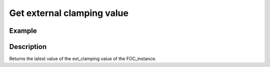 .. _uz_FOC_get_ext_clamping:

===========================
Get external clamping value
===========================

.. doxygenfunction:: uz_FOC_get_ext_clamping

Example
=======

.. code-block:: c
  :linenos:
  :caption: Example function call to get the ext_clamping value. FOC-Instance via :ref:`init-function <uz_FOC_init>`

  int main(void) {
     float ext_clamping = uz_FOC_get_ext_clamping(FOC_instance);
  }

Description
===========

Returns the latest value of the ext_clamping value of the FOC_instance. 